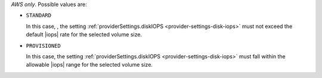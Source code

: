 .. _provider-settings-volume-type:

*AWS only*. Possible values are:

- ``STANDARD``

  In this case, , the setting
  :ref:`providerSettings.diskIOPS <provider-settings-disk-iops>`
  must not exceed the default |iops| rate for the selected volume
  size.

- ``PROVISIONED``

  In this case, the setting
  :ref:`providerSettings.diskIOPS <provider-settings-disk-iops>`
  must fall within the allowable |iops| range for the selected
  volume size.